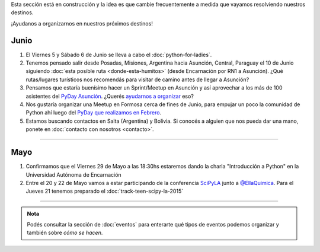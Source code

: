 .. title: Novedades
.. slug: novedades
.. date: 2015-06-01 12:07:17 UTC-03:00
.. tags: 
.. category: 
.. link: 
.. description: 
.. type: text
.. nocomments: False
.. template: storycomments.tmpl

.. raw:: html

   <style>
     ol li {
       margin-bottom: 15px;
     }
   </style>

.. class:: alert alert-info

   Esta sección está en construcción y la idea es que cambie
   frecuentemente a medida que vayamos resolviendo nuestros destinos.

.. raw:: html

    <div class="row">
      <div class="col-md-4">
	<a class="twitter-timeline" data-dnt="true" href="https://twitter.com/argenpython" data-widget-id="502105953106272256">
	  Tweets por @argenpython
	</a>
	<script>!function(d,s,id){var js,fjs=d.getElementsByTagName(s)[0],p=/^http:/.test(d.location)?'http':'https';if(!d.getElementById(id)){js=d.createElement(s);js.id=id;js.src=p+"://platform.twitter.com/widgets.js";fjs.parentNode.insertBefore(js,fjs);}}(document,"script","twitter-wjs");</script>
      </div>
      <div class="col-md-8">

¡Ayudanos a organizarnos en nuestros próximos destinos!

Junio
-----

#. El Viernes 5 y Sábado 6 de Junio se lleva a cabo el
   :doc:`python-for-ladies`.

#. Tenemos pensado salir desde Posadas, Misiones, Argentina hacia
   Asunción, Central, Paraguay el 10 de Junio siguiendo :doc:`esta
   posible ruta <donde-esta-humitos>` (desde Encarnación por RN1 a
   Asunción). ¿Qué rutas/lugares turísticos nos recomendás para
   visitar de camino antes de llegar a Asunción?

#. Pensamos que estaría buenísimo hacer un Sprint/Meetup en Asunción y
   así aprovechar a los más de 100 asistentes del `PyDay Asunción
   <http://elblogdehumitos.com.ar/posts/pydayasuncion-un-exito-arrollador/>`_. ¿Querés
   `ayudarnos a organizar
   <https://groups.google.com/forum/#!topic/python-paraguay/E06VeJ6hqfc>`_
   eso?

#. Nos gustaría organizar una Meetup en Formosa cerca de fines de
   Junio, para empujar un poco la comunidad de Python ahí luego del
   `PyDay que realizamos en Febrero
   <http://elblogdehumitos.com.ar/posts/pyday-formosa/>`_.

#. Estamos buscando contactos en Salta (Argentina) y Bolivia. Si
   conocés a alguien que nos pueda dar una mano, ponete en
   :doc:`contacto con nosotros <contacto>`.

----

Mayo
----

#. Confirmamos que el Viernes 29 de Mayo a las 18:30hs estaremos dando
   la charla "Introducción a Python" en la Universidad Autónoma de
   Encarnación

#. Entre el 20 y 22 de Mayo vamos a estar participando de la
   conferencia SciPyLA_ junto a `@EllaQuimica`_. Para el Jueves 21
   tenemos preparado el :doc:`track-teen-scipy-la-2015`

----

.. raw:: html

     </div>

.. admonition:: Nota

   Podés consultar la sección de :doc:`eventos` para enterarte qué
   tipos de eventos podemos organizar y también sobre *cómo se hacen*.


.. raw:: html

   <script type="text/javascript">
     for (i=0;i < document.getElementsByTagName('ol').length;i++) {
         document.getElementsByTagName('ol')[i].reversed = 't';
     }
   </script>


.. _@EllaQuimica: https://twitter.com/EllaQuimica/
.. _SciPyLA: http://scipyla.org/conf/2015/
